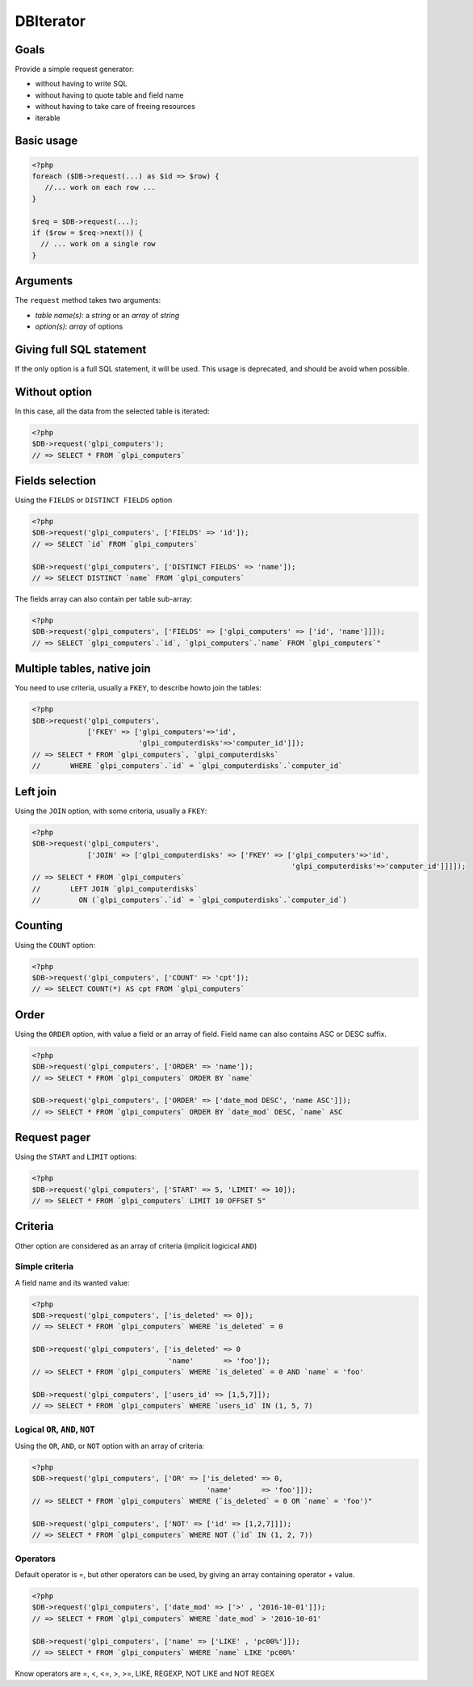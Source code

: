 DBIterator
----------

Goals
^^^^^

Provide a simple request generator:

* without having to write SQL
* without having to quote table and field name
* without having to take care of freeing resources
* iterable

Basic usage
^^^^^^^^^^^

.. code-block:: php

   <?php
   foreach ($DB->request(...) as $id => $row) {
      //... work on each row ...
   }

   $req = $DB->request(...);
   if ($row = $req->next()) {
     // ... work on a single row
   }

Arguments
^^^^^^^^^

The ``request`` method takes two arguments:

* `table name(s)`: a `string` or an `array` of `string`
* `option(s)`: `array` of options


Giving full SQL statement
^^^^^^^^^^^^^^^^^^^^^^^^^

If the only option is a full SQL statement, it will be used.
This usage is deprecated, and should be avoid when possible.

Without option
^^^^^^^^^^^^^^

In this case, all the data from the selected table is iterated:

.. code-block:: php

   <?php
   $DB->request('glpi_computers');
   // => SELECT * FROM `glpi_computers`

Fields selection
^^^^^^^^^^^^^^^^

Using the ``FIELDS`` or ``DISTINCT FIELDS`` option

.. code-block:: php

   <?php
   $DB->request('glpi_computers', ['FIELDS' => 'id']);
   // => SELECT `id` FROM `glpi_computers`

   $DB->request('glpi_computers', ['DISTINCT FIELDS' => 'name']);
   // => SELECT DISTINCT `name` FROM `glpi_computers`

The fields array can also contain per table sub-array:

.. code-block:: php

   <?php
   $DB->request('glpi_computers', ['FIELDS' => ['glpi_computers' => ['id', 'name']]]);
   // => SELECT `glpi_computers`.`id`, `glpi_computers`.`name` FROM `glpi_computers`"

Multiple tables, native join
^^^^^^^^^^^^^^^^^^^^^^^^^^^^

You need to use criteria, usually a ``FKEY``, to describe howto join the tables:

.. code-block:: php

   <?php
   $DB->request('glpi_computers', 
                ['FKEY' => ['glpi_computers'=>'id', 
                            'glpi_computerdisks'=>'computer_id']]);
   // => SELECT * FROM `glpi_computers`, `glpi_computerdisks` 
   //       WHERE `glpi_computers`.`id` = `glpi_computerdisks`.`computer_id`

Left join
^^^^^^^^^

Using the ``JOIN`` option, with some criteria, usually a ``FKEY``:

.. code-block:: php

   <?php
   $DB->request('glpi_computers', 
                ['JOIN' => ['glpi_computerdisks' => ['FKEY' => ['glpi_computers'=>'id', 
                                                                'glpi_computerdisks'=>'computer_id']]]]);
   // => SELECT * FROM `glpi_computers`
   //       LEFT JOIN `glpi_computerdisks`
   //         ON (`glpi_computers`.`id` = `glpi_computerdisks`.`computer_id`)

Counting
^^^^^^^^

Using the ``COUNT`` option:

.. code-block:: php

   <?php
   $DB->request('glpi_computers', ['COUNT' => 'cpt']);
   // => SELECT COUNT(*) AS cpt FROM `glpi_computers`

Order
^^^^^

Using the ``ORDER`` option, with value a field or an array of field. Field name can also contains ASC or DESC suffix.

.. code-block:: php

   <?php
   $DB->request('glpi_computers', ['ORDER' => 'name']);
   // => SELECT * FROM `glpi_computers` ORDER BY `name`

   $DB->request('glpi_computers', ['ORDER' => ['date_mod DESC', 'name ASC']]);
   // => SELECT * FROM `glpi_computers` ORDER BY `date_mod` DESC, `name` ASC

Request pager
^^^^^^^^^^^^^

Using the ``START`` and ``LIMIT`` options:

.. code-block:: php

   <?php
   $DB->request('glpi_computers', ['START' => 5, 'LIMIT' => 10]);
   // => SELECT * FROM `glpi_computers` LIMIT 10 OFFSET 5"

Criteria
^^^^^^^^

Other option are considered as an array of criteria (implicit logicical ``AND``)

Simple criteria
+++++++++++++++

A field name and its wanted value:

.. code-block:: php

   <?php
   $DB->request('glpi_computers', ['is_deleted' => 0]);
   // => SELECT * FROM `glpi_computers` WHERE `is_deleted` = 0

   $DB->request('glpi_computers', ['is_deleted' => 0
                                   'name'       => 'foo']);
   // => SELECT * FROM `glpi_computers` WHERE `is_deleted` = 0 AND `name` = 'foo'

   $DB->request('glpi_computers', ['users_id' => [1,5,7]]);
   // => SELECT * FROM `glpi_computers` WHERE `users_id` IN (1, 5, 7)

Logical ``OR``, ``AND``, ``NOT``
++++++++++++++++++++++++++++++++

Using the ``OR``, ``AND``, or ``NOT`` option with an array of criteria:

.. code-block:: php

   <?php
   $DB->request('glpi_computers', ['OR' => ['is_deleted' => 0,
                                            'name'       => 'foo']]);
   // => SELECT * FROM `glpi_computers` WHERE (`is_deleted` = 0 OR `name` = 'foo')"

   $DB->request('glpi_computers', ['NOT' => ['id' => [1,2,7]]]);
   // => SELECT * FROM `glpi_computers` WHERE NOT (`id` IN (1, 2, 7))

Operators
+++++++++

Default operator is =, but other operators can be used, by giving an array containing operator + value.

.. code-block:: php

   <?php
   $DB->request('glpi_computers', ['date_mod' => ['>' , '2016-10-01']]);
   // => SELECT * FROM `glpi_computers` WHERE `date_mod` > '2016-10-01'

   $DB->request('glpi_computers', ['name' => ['LIKE' , 'pc00%']]);
   // => SELECT * FROM `glpi_computers` WHERE `name` LIKE 'pc00%'

Know operators are =, <, <=, >, >=, LIKE, REGEXP, NOT LIKE and NOT REGEX

